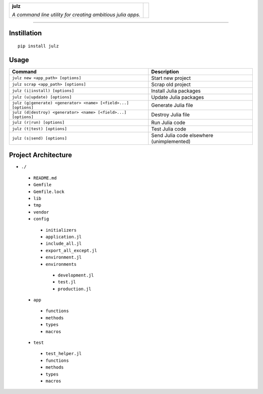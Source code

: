 +-----------------------------------------------------------------+----------+
|                                                                 |          |
| **julz**                                                        |          |
|                                                                 |  |julz|  |
| *A command line utility for creating ambitious julia apps.*     |          |
|                                                                 |          |
+-----------------------------------------------------------------+----------+

-------------------------

Instillation
~~~~~~~~~~~~

::

   pip install julz

Usage
~~~~~

+-------------------------------------------------------------------+---------------------------------------------+
| Command                                                           | Description                                 |
+===================================================================+=============================================+
| ``julz new <app_path> [options]``                                 | Start new project                           |
+-------------------------------------------------------------------+---------------------------------------------+
| ``julz scrap <app_path> [options]``                               | Scrap old project                           |
+-------------------------------------------------------------------+---------------------------------------------+
| ``julz (i|install) [options]``                                    | Install Julia packages                      |
+-------------------------------------------------------------------+---------------------------------------------+
| ``julz (u|update) [options]``                                     | Update Julia packages                       |
+-------------------------------------------------------------------+---------------------------------------------+
| ``julz (g|generate) <generator> <name> [<field>...] [options]``   | Generate Julia file                         |
+-------------------------------------------------------------------+---------------------------------------------+
| ``julz (d|destroy) <generator> <name> [<field>...] [options]``    | Destroy Julia file                          |
+-------------------------------------------------------------------+---------------------------------------------+
| ``julz (r|run) [options]``                                        | Run Julia code                              |
+-------------------------------------------------------------------+---------------------------------------------+
| ``julz (t|test) [options]``                                       | Test Julia code                             |
+-------------------------------------------------------------------+---------------------------------------------+
| ``julz (s|send) [options]``                                       | Send Julia code elsewhere (unimplemented)   |
+-------------------------------------------------------------------+---------------------------------------------+

Project Architecture
~~~~~~~~~~~~~~~~~~~~

-  ``./``
  +  ``README.md``
  +  ``Gemfile``
  +  ``Gemfile.lock``
  +  ``lib``
  +  ``tmp``
  +  ``vendor``
  +  ``config``

    -  ``initializers``
    -  ``application.jl``
    -  ``include_all.jl``
    -  ``export_all_except.jl``
    -  ``environment.jl``
    -  ``environments``
      +  ``development.jl``
      +  ``test.jl``
      +  ``production.jl``

  +  ``app``

    -  ``functions``
    -  ``methods``
    -  ``types``
    -  ``macros``

  +  ``test``

    -  ``test_helper.jl``
    -  ``functions``
    -  ``methods``
    -  ``types``
    -  ``macros``

.. |julz| image:: https://raw.githubusercontent.com/djsegal/julz/master/julz_logo.png
